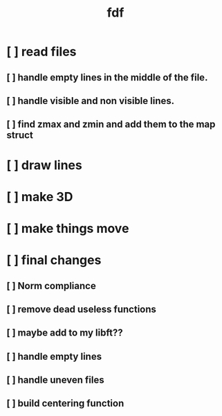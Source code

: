 #+title: fdf



* [ ] read files
** [ ] handle empty lines in the middle of the file.
** [ ] handle visible and non visible lines.
** [ ] find zmax and zmin and add them to the map struct
* [ ] draw lines
* [ ] make 3D
* [ ] make things move
* [ ] final changes
** [ ] Norm compliance
** [ ] remove dead useless functions
** [ ] maybe add to my libft??
** [ ] handle empty lines
** [ ] handle uneven files
** [ ] build centering function
